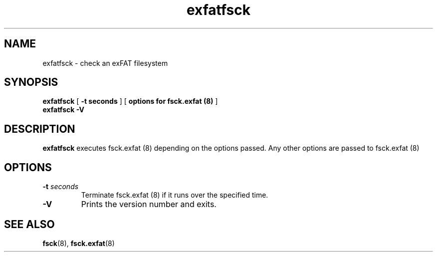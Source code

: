 .TH exfatfsck 8
.SH NAME
exfatfsck \- check an exFAT filesystem
.SH SYNOPSIS
.B exfatfsck
[
.B \-t seconds
] [
.B options for fsck.exfat (8)
]
.br
.B exfatfsck \-V
.SH DESCRIPTION
.B exfatfsck
executes fsck.exfat (8) depending on the options passed.
Any other options are passed to fsck.exfat (8)
.PP
.SH OPTIONS
.TP
.BI \-t " seconds"
Terminate fsck.exfat (8) if it runs over the specified time.
.TP
.BI \-V
Prints the version number and exits.
.SH SEE ALSO
.BR fsck (8),
.BR fsck.exfat (8)
